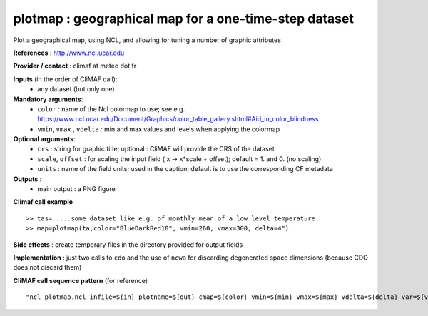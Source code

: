 plotmap : geographical map for a one-time-step dataset
-----------------------------------------------------------

Plot a geographical map, using NCL, and allowing for tuning a number of graphic attributes

**References** : http://www.ncl.ucar.edu

**Provider / contact** : climaf at meteo dot fr

**Inputs** (in the order of CliMAF call):
  - any dataset (but only one)

**Mandatory arguments**:
  - ``color`` : name of the Ncl colormap to use; see e.g. https://www.ncl.ucar.edu/Document/Graphics/color_table_gallery.shtml#Aid_in_color_blindness
  - ``vmin``, ``vmax`` , ``vdelta`` : min and max values and levels
    when applying the colormap 

**Optional arguments**:
  - ``crs`` : string for graphic title; optional : CliMAF will provide the CRS of
    the dataset
  - ``scale``, ``offset`` : for scaling the input field ( x -> x*scale +
    offset); default = 1. and 0. (no scaling)
  - ``units`` : name of the field units; used in the caption; default
    is to use the corresponding CF metadata

**Outputs** :
  - main output : a PNG figure

**Climaf call example** ::
 
  >> tas= ....some dataset like e.g. of monthly mean of a low level temperature
  >> map=plotmap(ta,color="BlueDarkRed18", vmin=260, vmax=300, delta=4")

**Side effects** : create temporary files in the directory provided for output fields

**Implementation** : just two calls to ``cdo`` and the use of ``ncwa`` for discarding
degenerated space dimensions (because CDO does not discard them)

**CliMAF call sequence pattern** (for reference) ::

  "ncl plotmap.ncl infile=${in} plotname=${out} cmap=${color} vmin=${min} vmax=${max} vdelta=${delta} var=${var} title=${crs} scale=${scale} offset=${offset} units=${units}",format="png"

